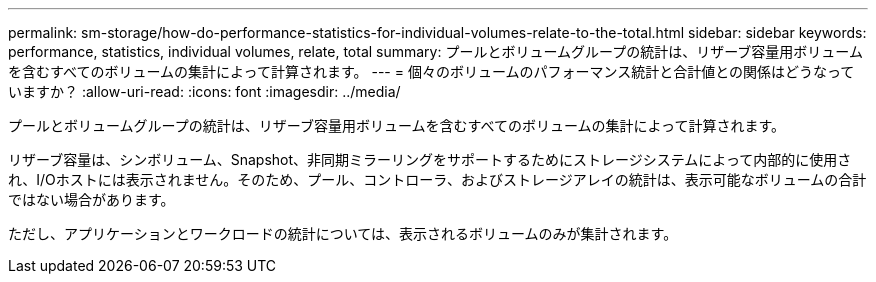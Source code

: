 ---
permalink: sm-storage/how-do-performance-statistics-for-individual-volumes-relate-to-the-total.html 
sidebar: sidebar 
keywords: performance, statistics, individual volumes, relate, total 
summary: プールとボリュームグループの統計は、リザーブ容量用ボリュームを含むすべてのボリュームの集計によって計算されます。 
---
= 個々のボリュームのパフォーマンス統計と合計値との関係はどうなっていますか？
:allow-uri-read: 
:icons: font
:imagesdir: ../media/


[role="lead"]
プールとボリュームグループの統計は、リザーブ容量用ボリュームを含むすべてのボリュームの集計によって計算されます。

リザーブ容量は、シンボリューム、Snapshot、非同期ミラーリングをサポートするためにストレージシステムによって内部的に使用され、I/Oホストには表示されません。そのため、プール、コントローラ、およびストレージアレイの統計は、表示可能なボリュームの合計ではない場合があります。

ただし、アプリケーションとワークロードの統計については、表示されるボリュームのみが集計されます。
